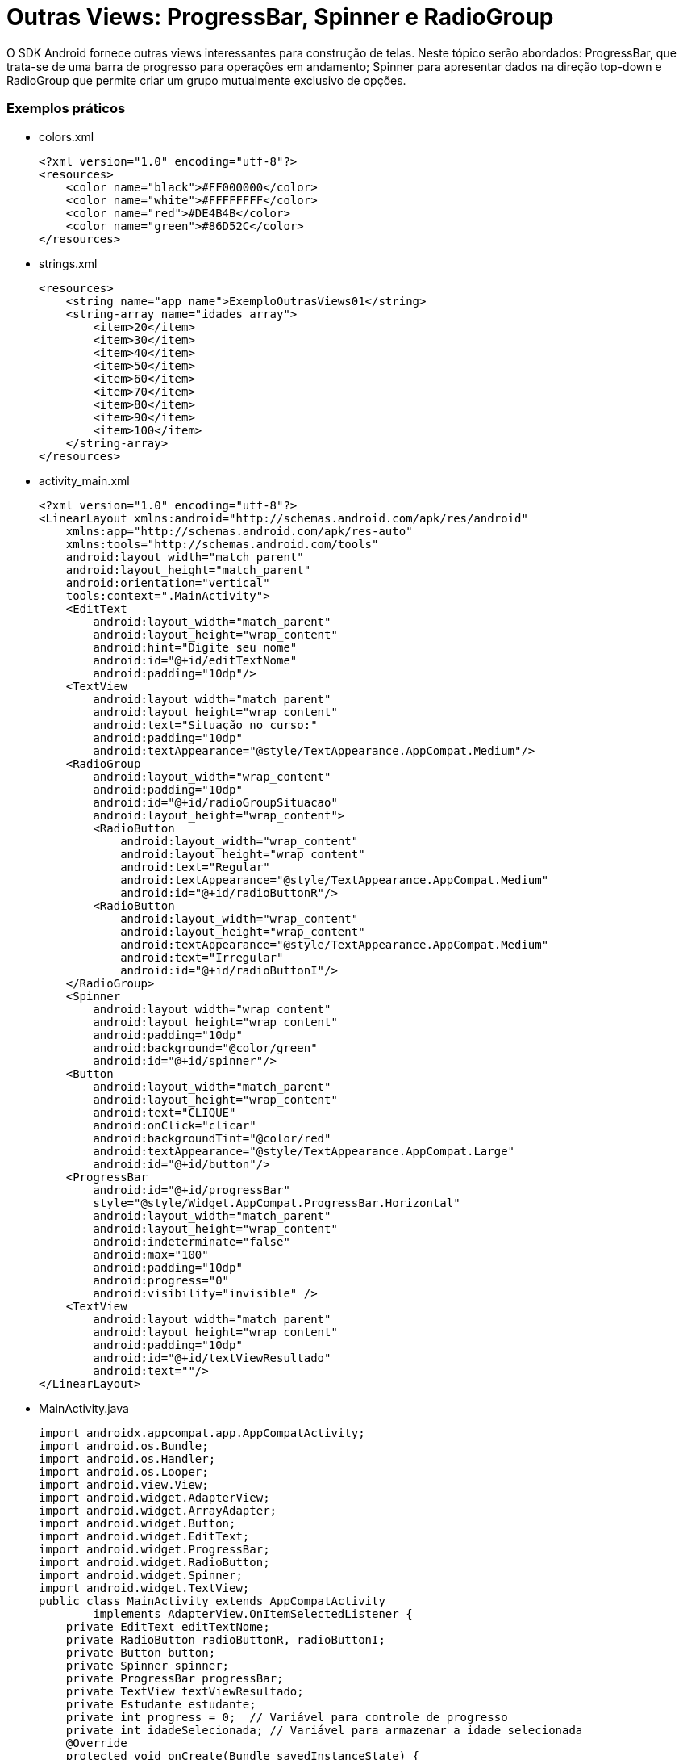= Outras Views: ProgressBar, Spinner e RadioGroup

O SDK Android fornece outras views interessantes para construção de telas. Neste tópico serão abordados: ProgressBar,
que trata-se de uma barra de progresso para operações em andamento; Spinner para apresentar dados na direção top-down e RadioGroup 
que permite criar um grupo mutualmente exclusivo de opções.

=== Exemplos práticos

- colors.xml
[source,xml]
<?xml version="1.0" encoding="utf-8"?>
<resources>
    <color name="black">#FF000000</color>
    <color name="white">#FFFFFFFF</color>
    <color name="red">#DE4B4B</color>
    <color name="green">#86D52C</color>
</resources>

- strings.xml
[source,xml]
<resources>
    <string name="app_name">ExemploOutrasViews01</string>
    <string-array name="idades_array">
        <item>20</item>
        <item>30</item>
        <item>40</item>
        <item>50</item>
        <item>60</item>
        <item>70</item>
        <item>80</item>
        <item>90</item>
        <item>100</item>
    </string-array>
</resources>

- activity_main.xml
[source,xml]
<?xml version="1.0" encoding="utf-8"?>
<LinearLayout xmlns:android="http://schemas.android.com/apk/res/android"
    xmlns:app="http://schemas.android.com/apk/res-auto"
    xmlns:tools="http://schemas.android.com/tools"
    android:layout_width="match_parent"
    android:layout_height="match_parent"
    android:orientation="vertical"
    tools:context=".MainActivity">
    <EditText
        android:layout_width="match_parent"
        android:layout_height="wrap_content"
        android:hint="Digite seu nome"
        android:id="@+id/editTextNome"
        android:padding="10dp"/>
    <TextView
        android:layout_width="match_parent"
        android:layout_height="wrap_content"
        android:text="Situação no curso:"
        android:padding="10dp"
        android:textAppearance="@style/TextAppearance.AppCompat.Medium"/>
    <RadioGroup
        android:layout_width="wrap_content"
        android:padding="10dp"
        android:id="@+id/radioGroupSituacao"
        android:layout_height="wrap_content">
        <RadioButton
            android:layout_width="wrap_content"
            android:layout_height="wrap_content"
            android:text="Regular"
            android:textAppearance="@style/TextAppearance.AppCompat.Medium"
            android:id="@+id/radioButtonR"/>
        <RadioButton
            android:layout_width="wrap_content"
            android:layout_height="wrap_content"
            android:textAppearance="@style/TextAppearance.AppCompat.Medium"
            android:text="Irregular"
            android:id="@+id/radioButtonI"/>
    </RadioGroup>
    <Spinner
        android:layout_width="wrap_content"
        android:layout_height="wrap_content"
        android:padding="10dp"
        android:background="@color/green"
        android:id="@+id/spinner"/>
    <Button
        android:layout_width="match_parent"
        android:layout_height="wrap_content"
        android:text="CLIQUE"
        android:onClick="clicar"
        android:backgroundTint="@color/red"
        android:textAppearance="@style/TextAppearance.AppCompat.Large"
        android:id="@+id/button"/>
    <ProgressBar
        android:id="@+id/progressBar"
        style="@style/Widget.AppCompat.ProgressBar.Horizontal"
        android:layout_width="match_parent"
        android:layout_height="wrap_content"
        android:indeterminate="false"
        android:max="100"
        android:padding="10dp"
        android:progress="0"
        android:visibility="invisible" />
    <TextView
        android:layout_width="match_parent"
        android:layout_height="wrap_content"
        android:padding="10dp"
        android:id="@+id/textViewResultado"
        android:text=""/>
</LinearLayout>

- MainActivity.java
[source,java]
import androidx.appcompat.app.AppCompatActivity;
import android.os.Bundle;
import android.os.Handler;
import android.os.Looper;
import android.view.View;
import android.widget.AdapterView;
import android.widget.ArrayAdapter;
import android.widget.Button;
import android.widget.EditText;
import android.widget.ProgressBar;
import android.widget.RadioButton;
import android.widget.Spinner;
import android.widget.TextView;
public class MainActivity extends AppCompatActivity
        implements AdapterView.OnItemSelectedListener {
    private EditText editTextNome;
    private RadioButton radioButtonR, radioButtonI;
    private Button button;
    private Spinner spinner;
    private ProgressBar progressBar;
    private TextView textViewResultado;
    private Estudante estudante;
    private int progress = 0;  // Variável para controle de progresso
    private int idadeSelecionada; // Variável para armazenar a idade selecionada
    @Override
    protected void onCreate(Bundle savedInstanceState) {
        super.onCreate(savedInstanceState);
        setContentView(R.layout.activity_main);
        editTextNome = findViewById(R.id.editTextNome);
        radioButtonR = findViewById(R.id.radioButtonR);
        radioButtonI = findViewById(R.id.radioButtonI);
        button = findViewById(R.id.button);
        spinner = findViewById(R.id.spinner);
        progressBar = findViewById(R.id.progressBar);
        textViewResultado = findViewById(R.id.textViewResultado);
        ArrayAdapter<CharSequence> adapter = ArrayAdapter
                .createFromResource(
                        this, R.array.idades_array,
                        android.R.layout.simple_spinner_item);
        adapter.setDropDownViewResource(android.R.layout.simple_spinner_dropdown_item);
        spinner.setAdapter(adapter);
        spinner.setOnItemSelectedListener(this);
    }
    private void executarProgressBar() {
        progress = 0;
        progressBar.setProgress(progress);
        progressBar.setVisibility(View.VISIBLE);
        textViewResultado.setText("");  
       Handler handler = new Handler(Looper.getMainLooper());
        new Thread(new Runnable() {
            @Override
            public void run() {
                while (progress < 100) {
                    progress += 10;
                    handler.post(new Runnable() {
                        @Override
                        public void run() {
                            progressBar.setProgress(progress);
                            if (progress >= 100) {
                                textViewResultado.setText(estudante.toString());  
                            }
                        }
                    });
                    try {
                        Thread.sleep(1000);  // Atraso para simular o progresso
                    } catch (InterruptedException e) {
                        e.printStackTrace();
                    }
                }
            }
        }).start();
    }
    private String obterSituacao() {
        if (radioButtonR.isChecked()) {
            return "regular";
        } else if (radioButtonI.isChecked()) {
            return "irregular";
        }
        return "";
    }
    public void clicar(View v) {
        String nome = editTextNome.getText().toString();
        String situacao = obterSituacao();
        if (nome.isEmpty()) {
            textViewResultado.setText("Por favor, insira o nome.");
            return;
        }
        if (situacao.isEmpty()) {
            textViewResultado.setText("Por favor, selecione a situação.");
            return;
        }
        estudante = new Estudante(nome, situacao, idadeSelecionada);
        executarProgressBar();
    }
    @Override
    public void onItemSelected(AdapterView<?> parentView, View view,
                               int position, long id) {
        // Obter a idade selecionada no Spinner
        try {
            idadeSelecionada = Integer.parseInt(parentView
                    .getItemAtPosition(position).toString());
        } catch (NumberFormatException e) {
            e.printStackTrace();
        }
    }
    @Override
    public void onNothingSelected(AdapterView<?> parentView) {
        // Este método pode ser usado para lidar com a remoção de seleção
    }
}

- Estudante.java
[source,java]
public class Estudante {
    private String nome,situacao;
    private int idade;
    public Estudante() {
    }
    public Estudante(String nome, String situacao, int idade) {
        this.nome = nome;
        this.situacao = situacao;
        this.idade = idade;
    }
    public String getNome() {
        return nome;
    }
    public void setNome(String nome) {
        this.nome = nome;
    }
    public String getSituacao() {
        return situacao;
    }
    public void setSituacao(String situacao) {
        this.situacao = situacao;
    }
    public int getIdade() {
        return idade;
    }
    public void setIdade(int idade) {
        this.idade = idade;
    }
    @Override
    public String toString() {
        return "Estudante{" +
                "nome='" + nome + '\'' +
                ", situacao='" + situacao + '\'' +
                ", idade=" + idade +
                '}';
    }
}



